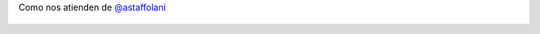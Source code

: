 Como nos atienden de `@astaffolani <https://twitter.com/astaffolani>`_

.. figure:: 7gj8vm.thumbnail.jpg
  :target: 7gj8vm.jpg

